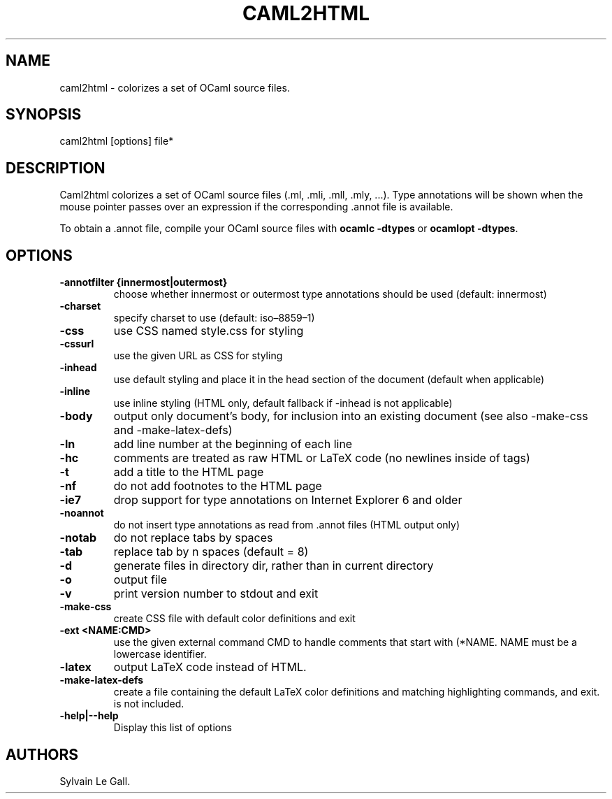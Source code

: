 .TH CAML2HTML 1 "November 9, 2010" "Caml2html User Manual"
.SH NAME
.PP
caml2html - colorizes a set of OCaml source files.
.SH SYNOPSIS
.PP
caml2html [options] file*
.SH DESCRIPTION
.PP
Caml2html colorizes a set of OCaml source files (.ml, \&.mli,
\&.mll, \&.mly, \&...).
Type annotations will be shown when the mouse pointer passes over
an expression if the corresponding \&.annot file is available.
.PP
To obtain a \&.annot file, compile your OCaml source files with
\f[B]ocamlc\ -dtypes\f[] or \f[B]ocamlopt\ -dtypes\f[].
.SH OPTIONS
.TP
.B -annotfilter {innermost|outermost}
choose whether innermost or outermost type annotations should be
used (default: innermost)
.RS
.RE
.TP
.B -charset 
specify charset to use (default: iso\[en]8859\[en]1)
.RS
.RE
.TP
.B -css
use CSS named style.css for styling
.RS
.RE
.TP
.B -cssurl 
use the given URL as CSS for styling
.RS
.RE
.TP
.B -inhead
use default styling and place it in the head section of the
document (default when applicable)
.RS
.RE
.TP
.B -inline
use inline styling (HTML only, default fallback if -inhead is not
applicable)
.RS
.RE
.TP
.B -body
output only document's body, for inclusion into an existing
document (see also -make-css and -make-latex-defs)
.RS
.RE
.TP
.B -ln
add line number at the beginning of each line
.RS
.RE
.TP
.B -hc
comments are treated as raw HTML or LaTeX code (no newlines inside
of tags)
.RS
.RE
.TP
.B -t
add a title to the HTML page
.RS
.RE
.TP
.B -nf
do not add footnotes to the HTML page
.RS
.RE
.TP
.B -ie7
drop support for type annotations on Internet Explorer 6 and older
.RS
.RE
.TP
.B -noannot
do not insert type annotations as read from \&.annot files (HTML
output only)
.RS
.RE
.TP
.B -notab
do not replace tabs by spaces
.RS
.RE
.TP
.B -tab 
replace tab by n spaces (default = 8)
.RS
.RE
.TP
.B -d 
generate files in directory dir, rather than in current directory
.RS
.RE
.TP
.B -o 
output file
.RS
.RE
.TP
.B -v
print version number to stdout and exit
.RS
.RE
.TP
.B -make-css 
create CSS file with default color definitions and exit
.RS
.RE
.TP
.B -ext <NAME:CMD>
use the given external command CMD to handle comments that start
with (*NAME.
NAME must be a lowercase identifier.
.RS
.RE
.TP
.B -latex
output LaTeX code instead of HTML.
.RS
.RE
.TP
.B -make-latex-defs 
create a file containing the default LaTeX color definitions and
matching highlighting commands, and exit.
is not included.
.RS
.RE
.TP
.B -help|--help
Display this list of options
.RS
.RE
.SH AUTHORS
Sylvain Le Gall.

